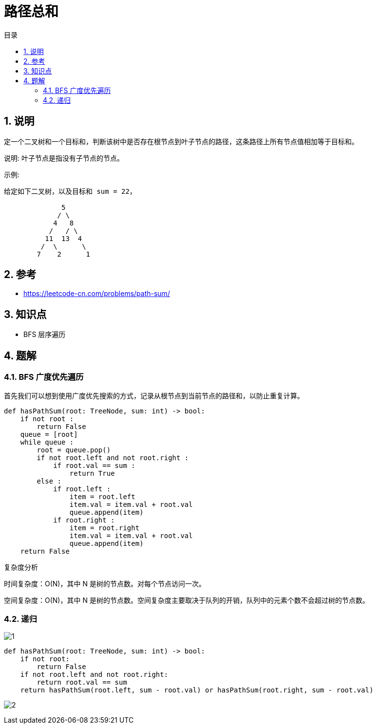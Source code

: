 = 路径总和
:toc:
:toc-title: 目录
:toclevels: 5
:sectnums:

== 说明
定一个二叉树和一个目标和，判断该树中是否存在根节点到叶子节点的路径，这条路径上所有节点值相加等于目标和。

说明: 叶子节点是指没有子节点的节点。

示例: 
```
给定如下二叉树，以及目标和 sum = 22，

              5
             / \
            4   8
           /   / \
          11  13  4
         /  \      \
        7    2      1

```

== 参考
- https://leetcode-cn.com/problems/path-sum/

== 知识点
- BFS 层序遍历

== 题解
=== BFS 广度优先遍历

首先我们可以想到使用广度优先搜索的方式，记录从根节点到当前节点的路径和，以防止重复计算。

```python
def hasPathSum(root: TreeNode, sum: int) -> bool:
    if not root :
        return False
    queue = [root]
    while queue :
        root = queue.pop()
        if not root.left and not root.right :
            if root.val == sum :
                return True
        else :
            if root.left :
                item = root.left
                item.val = item.val + root.val
                queue.append(item)
            if root.right :
                item = root.right
                item.val = item.val + root.val
                queue.append(item)
    return False
```

复杂度分析

时间复杂度：O(N)，其中 N 是树的节点数。对每个节点访问一次。

空间复杂度：O(N)，其中 N 是树的节点数。空间复杂度主要取决于队列的开销，队列中的元素个数不会超过树的节点数。

=== 递归
image:images/1.jpg[]

```python
def hasPathSum(root: TreeNode, sum: int) -> bool:
    if not root:
        return False
    if not root.left and not root.right:
        return root.val == sum
    return hasPathSum(root.left, sum - root.val) or hasPathSum(root.right, sum - root.val)

```

image:images/2.jpg[]

